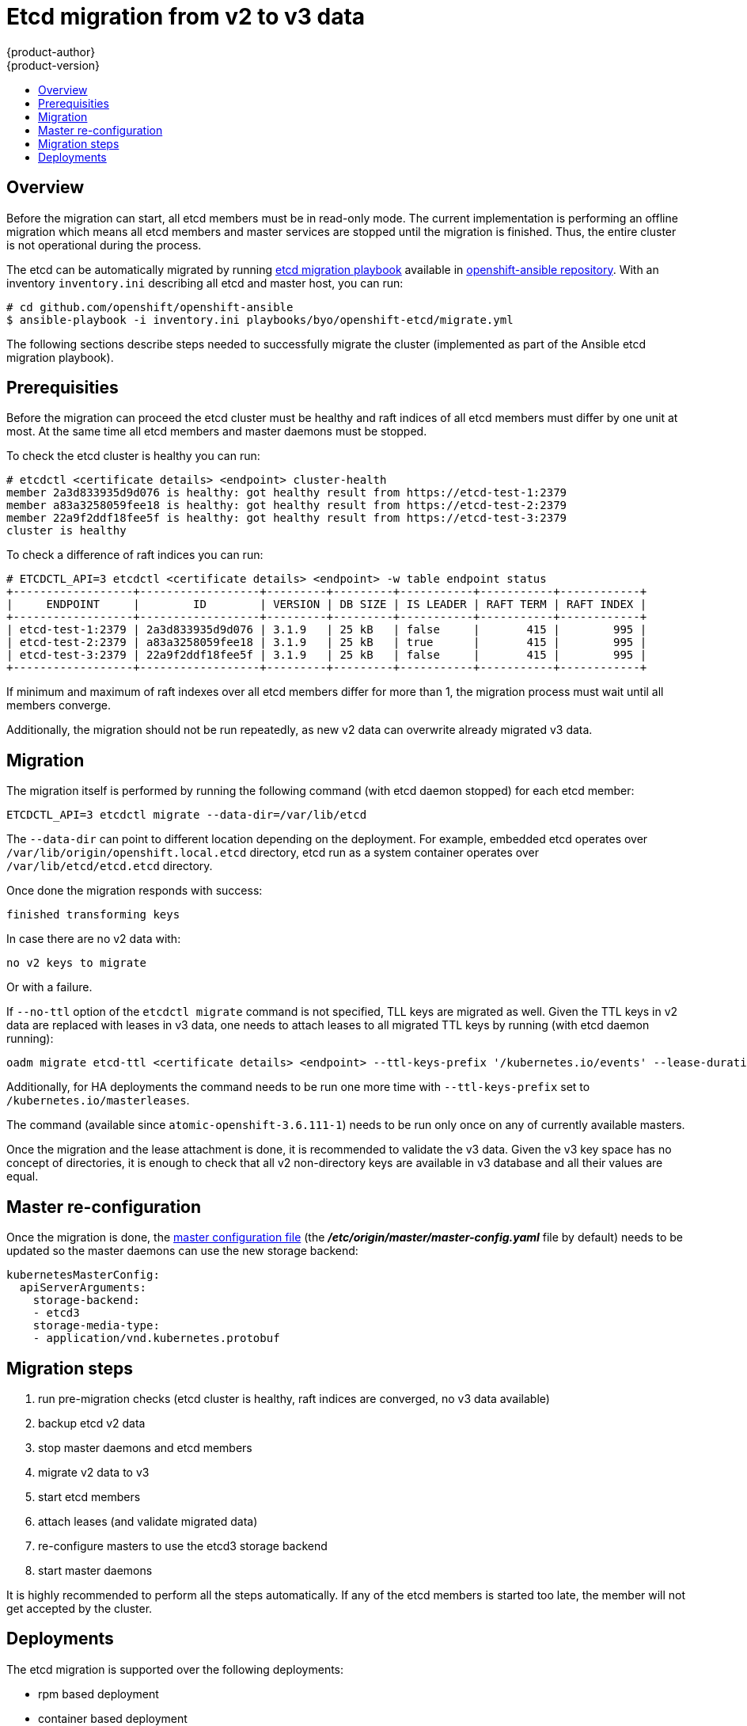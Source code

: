 [[admin-guide-etcd-migration]]
= Etcd migration from v2 to v3 data
{product-author}
{product-version}
:data-uri:
:icons:
:experimental:
:toc: macro
:toc-title:
:prewrap!:

toc::[]

== Overview

Before the migration can start, all etcd members must be in read-only mode.
The current implementation is performing an offline migration which means all etcd members
and master services are stopped until the migration is finished.
Thus, the entire cluster is not operational during the process.

The etcd can be automatically migrated by running
https://github.com/openshift/openshift-ansible/blob/master/playbooks/byo/openshift-etcd/migrate.yml[etcd migration playbook] available in
https://github.com/openshift/openshift-ansible[openshift-ansible repository].
With an inventory `inventory.ini` describing all etcd and master host, you can run:

----
# cd github.com/openshift/openshift-ansible
$ ansible-playbook -i inventory.ini playbooks/byo/openshift-etcd/migrate.yml
----

The following sections describe steps needed to successfully migrate the
cluster (implemented as part of the Ansible etcd migration playbook).

== Prerequisities

Before the migration can proceed the etcd cluster must be healthy
and raft indices of all etcd members must differ by one unit at most.
At the same time all etcd members and master daemons must be stopped.

To check the etcd cluster is healthy you can run:

----
# etcdctl <certificate details> <endpoint> cluster-health
member 2a3d833935d9d076 is healthy: got healthy result from https://etcd-test-1:2379
member a83a3258059fee18 is healthy: got healthy result from https://etcd-test-2:2379
member 22a9f2ddf18fee5f is healthy: got healthy result from https://etcd-test-3:2379
cluster is healthy
----

To check a difference of raft indices you can run:

----
# ETCDCTL_API=3 etcdctl <certificate details> <endpoint> -w table endpoint status
+------------------+------------------+---------+---------+-----------+-----------+------------+
|     ENDPOINT     |        ID        | VERSION | DB SIZE | IS LEADER | RAFT TERM | RAFT INDEX |
+------------------+------------------+---------+---------+-----------+-----------+------------+
| etcd-test-1:2379 | 2a3d833935d9d076 | 3.1.9   | 25 kB   | false     |       415 |        995 |
| etcd-test-2:2379 | a83a3258059fee18 | 3.1.9   | 25 kB   | true      |       415 |        995 |
| etcd-test-3:2379 | 22a9f2ddf18fee5f | 3.1.9   | 25 kB   | false     |       415 |        995 |
+------------------+------------------+---------+---------+-----------+-----------+------------+
----

If minimum and maximum of raft indexes over all etcd members differ for more than 1,
the migration process must wait until all members converge.

Additionally, the migration should not be run repeatedly, as new v2 data can overwrite already migrated v3 data.

== Migration

The migration itself is performed by running the following command (with etcd daemon stopped) for each etcd member:

----
ETCDCTL_API=3 etcdctl migrate --data-dir=/var/lib/etcd
----

The `--data-dir` can point to different location depending on the deployment.
For example, embedded etcd operates over `/var/lib/origin/openshift.local.etcd` directory,
etcd run as a system container operates over `/var/lib/etcd/etcd.etcd` directory.

Once done the migration responds with success:

----
finished transforming keys
----

In case there are no v2 data with:

----
no v2 keys to migrate
----

Or with a failure.

If `--no-ttl` option of the `etcdctl migrate` command is not specified, TLL keys are migrated as well.
Given the TTL keys in v2 data are replaced with leases in v3 data,
one needs to attach leases to all migrated TTL keys by running (with etcd daemon running):

----
oadm migrate etcd-ttl <certificate details> <endpoint> --ttl-keys-prefix '/kubernetes.io/events' --lease-duration 1h
----

Additionally, for HA deployments the command needs to be run one more time with `--ttl-keys-prefix` set to `/kubernetes.io/masterleases`.

The command (available since `atomic-openshift-3.6.111-1`) needs to be run only once on any of currently available masters.

Once the migration and the lease attachment is done, it is recommended to validate the v3 data.
Given the v3 key space has no concept of directories,
it is enough to check that all v2 non-directory keys are available in v3 database and
all their values are equal.

== Master re-configuration

Once the migration is done,
the xref:../install_config/master_node_configuration.adoc#master-configuration-files[master configuration file] (the *_/etc/origin/master/master-config.yaml_* file by default)
needs to be updated so the master daemons can use the new storage backend:

====
[source,yaml]
----
kubernetesMasterConfig:
  apiServerArguments:
    storage-backend:
    - etcd3
    storage-media-type:
    - application/vnd.kubernetes.protobuf
----
====

== Migration steps

1. run pre-migration checks (etcd cluster is healthy, raft indices are converged, no v3 data available)
1. backup etcd v2 data
1. stop master daemons and etcd members
1. migrate v2 data to v3
1. start etcd members
1. attach leases (and validate migrated data)
1. re-configure masters to use the etcd3 storage backend
1. start master daemons

It is highly recommended to perform all the steps automatically.
If any of the etcd members is started too late, the member will not get accepted by the cluster.

== Deployments

The etcd migration is supported over the following deployments:

* rpm based deployment
* container based deployment
* AH based deployment

Embedded etcd deployment is not currently supported as the latest 3.6 OCP master is built with etcd-3.2.
However, currently available etcdctl binary is of 3.1.9.
